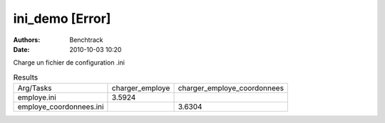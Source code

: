 ini_demo [Error]
================

:authors: Benchtrack
:date: 2010-10-03 10:20

Charge un fichier de configuration .ini

.. list-table:: Results
   :widths: auto

   * - Arg/Tasks
     - charger_employe
     - charger_employe_coordonnees
   * - employe.ini
     - 3.5924
     -  
   * - employe_coordonnees.ini
     -  
     - 3.6304
